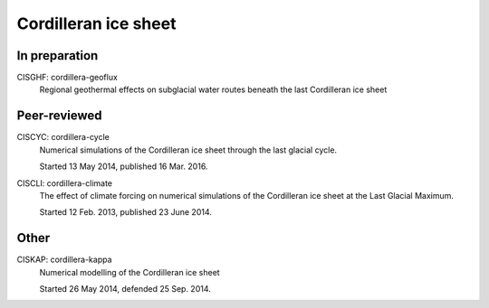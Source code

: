Cordilleran ice sheet
=====================

In preparation
--------------

CISGHF: cordillera-geoflux
    Regional geothermal effects on subglacial water routes beneath the last
    Cordilleran ice sheet

Peer-reviewed
-------------

CISCYC: cordillera-cycle
    Numerical simulations of the Cordilleran ice sheet
    through the last glacial cycle.

    Started 13 May 2014, published 16 Mar. 2016.

CISCLI: cordillera-climate
    The effect of climate forcing on numerical simulations of
    the Cordilleran ice sheet at the Last Glacial Maximum.

    Started 12 Feb. 2013, published 23 June 2014.

Other
-----

CISKAP: cordillera-kappa
    Numerical modelling of the Cordilleran ice sheet

    Started 26 May 2014, defended 25 Sep. 2014.
